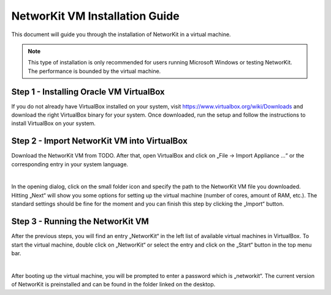 ===============================
NetworKit VM Installation Guide
===============================

This document will guide you through the installation of NetworKit in a virtual machine.

.. note:: This type of installation is only recommended for users running Microsoft Windows or testing NetworKit. The
  performance is bounded by the virtual machine.


Step 1 - Installing Oracle VM VirtualBox
----------------------------------------

If you do not already have VirtualBox installed on your system, visit https://www.virtualbox.org/wiki/Downloads and download the right VirtualBox
binary for your system. Once downloaded, run the setup and follow the instructions to install VirtualBox on your system.


Step 2 - Import NetworKit VM into VirtualBox
--------------------------------------------

Download the NetworKit VM from TODO. After that, open VirtualBox and click on „File -> Import Appliance ...“ or the
corresponding entry in your system language.

.. image:: resources/networkit_vm_import.png
  :width: 550
  :align: center

|

In the opening dialog, click on the small folder icon and specify the path to the NetworKit VM file you downloaded.
Hitting „Next“ will show you some options for setting up the virtual machine (number of cores, amount of RAM, etc.).
The standard settings should be fine for the moment and you can finish this step by clicking the „Import“ button.


Step 3 - Running the NetworKit VM
---------------------------------

After the previous steps, you will find an entry „NetworKit“ in the left list of available virtual machines in VirtualBox.
To start the virtual machine, double click on „NetworKit“ or select the entry and click on the „Start“ button in the top
menu bar.

.. image:: resources/networkit_vm_start.png
	:align: center


|

After booting up the virtual machine, you will be prompted to enter a password which is „networkit“. The current version of
NetworKit is preinstalled and can be found in the folder linked on the desktop.
